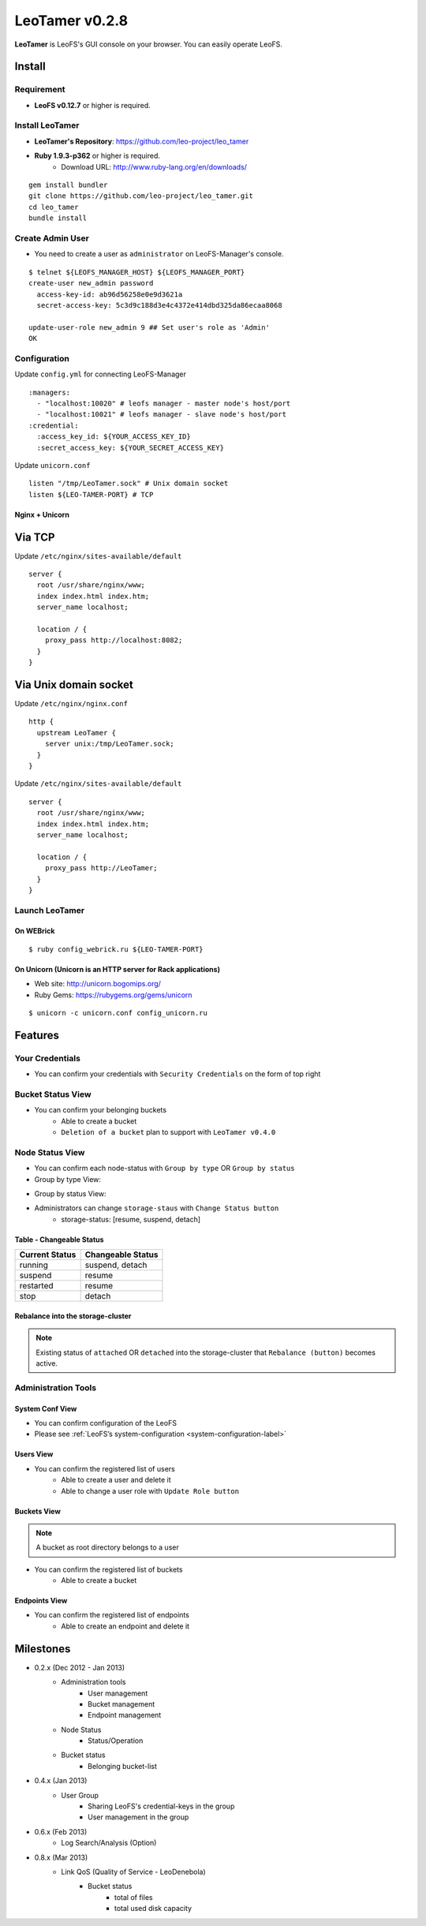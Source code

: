 LeoTamer v0.2.8
===============

**LeoTamer** is LeoFS's GUI console on your browser. You can easily operate LeoFS.

Install
---------

Requirement
^^^^^^^^^^^

* **LeoFS v0.12.7** or higher is required.


Install LeoTamer
^^^^^^^^^^^^^^^^

* **LeoTamer's Repository**: https://github.com/leo-project/leo_tamer
* **Ruby 1.9.3-p362** or higher is required.
    * Download URL: http://www.ruby-lang.org/en/downloads/

::

  gem install bundler
  git clone https://github.com/leo-project/leo_tamer.git
  cd leo_tamer
  bundle install

Create Admin User
^^^^^^^^^^^^^^^^^

* You need to create a user as ``administrator`` on LeoFS-Manager's console.

::

  $ telnet ${LEOFS_MANAGER_HOST} ${LEOFS_MANAGER_PORT}
  create-user new_admin password
    access-key-id: ab96d56258e0e9d3621a
    secret-access-key: 5c3d9c188d3e4c4372e414dbd325da86ecaa8068

  update-user-role new_admin 9 ## Set user's role as 'Admin'
  OK


Configuration
^^^^^^^^^^^^^

Update ``config.yml`` for connecting LeoFS-Manager

::

  :managers:
    - "localhost:10020" # leofs manager - master node's host/port
    - "localhost:10021" # leofs manager - slave node's host/port
  :credential:
    :access_key_id: ${YOUR_ACCESS_KEY_ID}
    :secret_access_key: ${YOUR_SECRET_ACCESS_KEY}

Update ``unicorn.conf``

::

  listen "/tmp/LeoTamer.sock" # Unix domain socket
  listen ${LEO-TAMER-PORT} # TCP

Nginx + Unicorn
""""""""""""""""

Via TCP
-------

Update ``/etc/nginx/sites-available/default``

::

  server {
    root /usr/share/nginx/www;
    index index.html index.htm;
    server_name localhost;

    location / {
      proxy_pass http://localhost:8082;
    }
  }

Via Unix domain socket
-----------------------

Update ``/etc/nginx/nginx.conf``

::

  http {
    upstream LeoTamer {
      server unix:/tmp/LeoTamer.sock;
    }
  }

Update ``/etc/nginx/sites-available/default``

::

  server {
    root /usr/share/nginx/www;
    index index.html index.htm;
    server_name localhost;

    location / {
      proxy_pass http://LeoTamer;
    }
  }

Launch LeoTamer
^^^^^^^^^^^^^^^

On WEBrick
"""""""""""

::

  $ ruby config_webrick.ru ${LEO-TAMER-PORT}

On Unicorn (Unicorn is an HTTP server for Rack applications)
""""""""""""""""""""""""""""""""""""""""""""""""""""""""""""

* Web site: http://unicorn.bogomips.org/
* Ruby Gems: https://rubygems.org/gems/unicorn

::

  $ unicorn -c unicorn.conf config_unicorn.ru

Features
---------

Your Credentials
^^^^^^^^^^^^^^^^

* You can confirm your credentials with ``Security Credentials`` on the form of top right

.. image:: _static/screenshots/tamer/userinfo_0.png
   :width: 720px

\

.. image:: _static/screenshots/tamer/userinfo_1.png
   :width: 720px


Bucket Status View
^^^^^^^^^^^^^^^^^^

* You can confirm your belonging buckets
    * Able to create a bucket
    * ``Deletion of a bucket`` plan to support with ``LeoTamer v0.4.0``

.. image:: _static/screenshots/tamer/bucket_status_0.png
   :width: 720px


Node Status View
^^^^^^^^^^^^^^^^

* You can confirm each node-status with ``Group by type`` OR ``Group by status``
* Group by type View:

\

.. image:: _static/screenshots/tamer/nodestatus_0.png
   :width: 720px

* Group by status View:

\

.. image:: _static/screenshots/tamer/nodestatus_2.png
   :width: 720px

* Administrators can change ``storage-staus`` with ``Change Status button``
    * storage-status: [resume, suspend, detach]

\

.. image:: _static/screenshots/tamer/nodestatus_3.png
   :width: 720px

\


Table - Changeable Status
"""""""""""""""""""""""""

\

+-----------------------+----------------------------+
|Current Status         | Changeable Status          |
+=======================+============================+
| |running| running     | suspend, detach            |
+-----------------------+----------------------------+
| |suspend| suspend     | resume                     |
+-----------------------+----------------------------+
| |restarted| restarted | resume                     |
+-----------------------+----------------------------+
| |stop| stop           | detach                     |
+-----------------------+----------------------------+

.. |running| image:: _static/images/tamer-icons/available.png
.. |suspend| image:: _static/images/tamer-icons/warn.png
.. |restarted| image:: _static/images/tamer-icons/add.png
.. |stop| image:: _static/images/tamer-icons/fire.png

\


Rebalance into the storage-cluster
""""""""""""""""""""""""""""""""""

.. note:: Existing status of ``attached`` OR ``detached`` into the storage-cluster that ``Rebalance (button)`` becomes active.

\

.. image:: _static/screenshots/tamer/nodestatus_rebalance_0.png
   :width: 720px



Administration Tools
^^^^^^^^^^^^^^^^^^^^

System Conf View
""""""""""""""""

* You can confirm configuration of the LeoFS
* Please see :ref:`LeoFS’s system-configuration <system-configuration-label>`

.. image:: _static/screenshots/tamer/admintools_system_conf.png
   :width: 720px


Users View
""""""""""

* You can confirm the registered list of users
    * Able to create a user and delete it
    * Able to change a user role with ``Update Role button``

.. image:: _static/screenshots/tamer/admintools_users.png
   :width: 720px

Buckets View
""""""""""""

.. note:: A bucket as root directory belongs to a user

* You can confirm the registered list of buckets
    * Able to create a bucket

.. image:: _static/screenshots/tamer/admintools_buckets.png
   :width: 720px

Endpoints View
""""""""""""""

* You can confirm the registered list of endpoints
    * Able to create an endpoint and delete it

.. image:: _static/screenshots/tamer/admintools_endpoints.png
   :width: 720px


Milestones
----------

* 0.2.x (Dec 2012 - Jan 2013)
    * Administration tools
        * User management
        * Bucket management
        * Endpoint management
    * Node Status
        * Status/Operation
    * Bucket status
        * Belonging bucket-list

* 0.4.x (Jan 2013)
    *  User Group
        * Sharing LeoFS's credential-keys in the group
        * User management in the group

* 0.6.x (Feb 2013)
    * Log Search/Analysis (Option)

* 0.8.x (Mar 2013)
    * Link QoS (Quality of Service - LeoDenebola)
        * Bucket status
            * total of files
            * total used disk capacity


